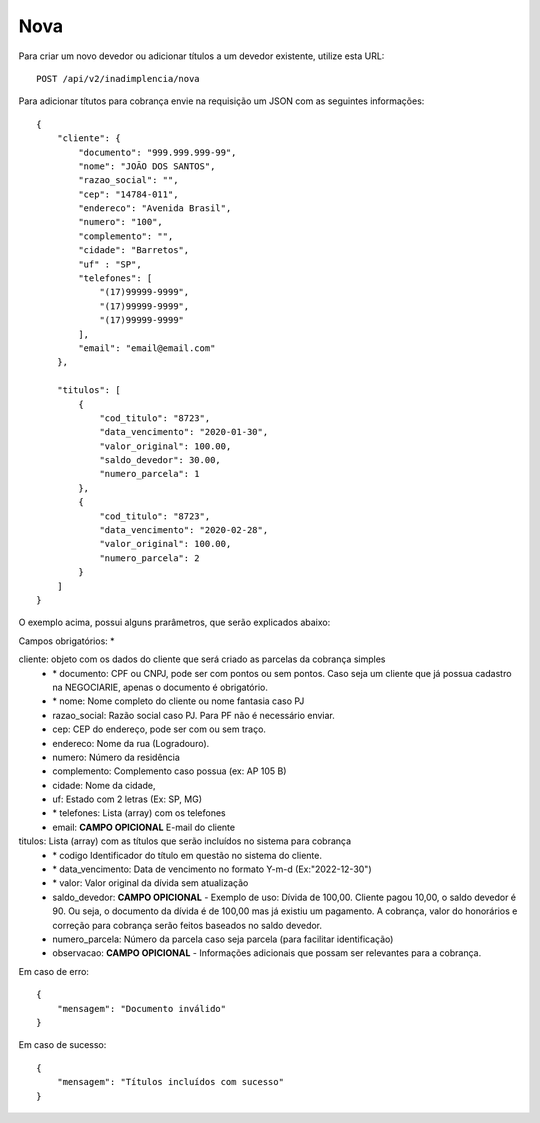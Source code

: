 Nova
============

Para criar um novo devedor ou adicionar títulos a um devedor existente, utilize esta URL::

    POST /api/v2/inadimplencia/nova

Para adicionar títutos para cobrança envie na requisição um JSON com as seguintes informações::

    {
        "cliente": {
            "documento": "999.999.999-99",
            "nome": "JOÃO DOS SANTOS",
            "razao_social": "",
            "cep": "14784-011",
            "endereco": "Avenida Brasil",
            "numero": "100",
            "complemento": "",
            "cidade": "Barretos",
            "uf" : "SP",
            "telefones": [
                "(17)99999-9999",
                "(17)99999-9999",
                "(17)99999-9999"
            ],
            "email": "email@email.com"
        },

        "titulos": [
            {
                "cod_titulo": "8723",
                "data_vencimento": "2020-01-30",
                "valor_original": 100.00,
                "saldo_devedor": 30.00,
                "numero_parcela": 1
            },
            {
                "cod_titulo": "8723",
                "data_vencimento": "2020-02-28",
                "valor_original": 100.00,
                "numero_parcela": 2
            }
        ]
    }


O exemplo acima, possui alguns prarâmetros, que serão explicados abaixo:

Campos obrigatórios: *

cliente: objeto com os dados do cliente que será criado as parcelas da cobrança simples
    - \* documento: CPF ou CNPJ, pode ser com pontos ou sem pontos. Caso seja um cliente que já possua cadastro na NEGOCIARIE, apenas o documento é obrigatório.
    - \* nome: Nome completo do cliente ou nome fantasia caso PJ
    - razao_social: Razão social caso PJ. Para PF não é necessário enviar.
    - cep: CEP do endereço, pode ser com ou sem traço.
    - endereco: Nome da rua (Logradouro).
    - numero: Número da residência
    - complemento: Complemento caso possua (ex: AP 105 B)
    - cidade: Nome da cidade,
    - uf: Estado com 2 letras (Ex: SP, MG)
    - \* telefones: Lista (array) com os telefones
    - email:  **CAMPO OPICIONAL** E-mail do cliente

titulos: Lista (array) com as títulos que serão incluídos no sistema para cobrança
    - \* codigo Identificador do título em questão no sistema do cliente.
    - \* data_vencimento: Data de vencimento no formato Y-m-d (Ex:"2022-12-30")
    - \* valor: Valor original da dívida sem atualização
    - saldo_devedor: **CAMPO OPICIONAL** - Exemplo de uso: Dívida de 100,00. Cliente pagou 10,00, o saldo devedor é 90. Ou seja, o documento da dívida é de 100,00 mas já existiu um pagamento. A cobrança, valor do honorários e correção para cobrança serão feitos baseados no saldo devedor.
    - numero_parcela: Número da parcela caso seja parcela (para facilitar identificação)
    - observacao: **CAMPO OPICIONAL** -  Informações adicionais que possam ser relevantes para a cobrança.


Em caso de erro::

    {
        "mensagem": "Documento inválido"
    }


Em caso de sucesso::

    {
        "mensagem": "Títulos incluídos com sucesso"
    }